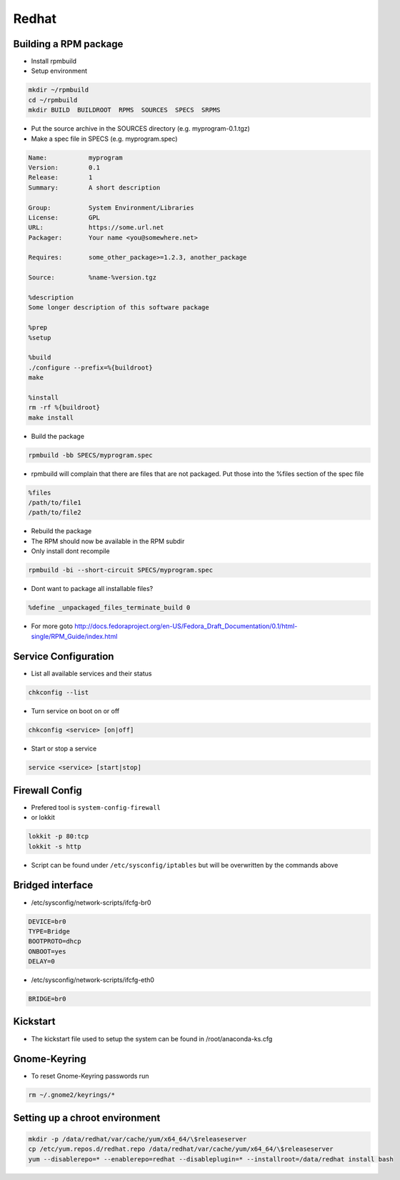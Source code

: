 ######
Redhat
######

Building a RPM package
======================

* Install rpmbuild
* Setup environment

.. code-block:: bash

  mkdir ~/rpmbuild
  cd ~/rpmbuild
  mkdir BUILD  BUILDROOT  RPMS  SOURCES  SPECS  SRPMS

* Put the source archive in the SOURCES directory (e.g. myprogram-0.1.tgz)
* Make a spec file in SPECS (e.g. myprogram.spec)

.. code-block:: bash

  Name:           myprogram
  Version:        0.1
  Release:        1
  Summary:        A short description

  Group:          System Environment/Libraries
  License:        GPL
  URL:            https://some.url.net
  Packager:       Your name <you@somewhere.net>

  Requires:       some_other_package>=1.2.3, another_package

  Source:         %name-%version.tgz

  %description
  Some longer description of this software package

  %prep
  %setup

  %build
  ./configure --prefix=%{buildroot}
  make

  %install
  rm -rf %{buildroot}
  make install

* Build the package

.. code-block:: bash

  rpmbuild -bb SPECS/myprogram.spec

* rpmbuild will complain that there are files that are not packaged. Put those into the %files section of the spec file

.. code-block:: bash

  %files
  /path/to/file1
  /path/to/file2

* Rebuild the package
* The RPM should now be available in the RPM subdir
* Only install dont recompile

.. code-block:: bash

  rpmbuild -bi --short-circuit SPECS/myprogram.spec

* Dont want to package all installable files?

.. code-block:: bash

  %define _unpackaged_files_terminate_build 0

* For more goto http://docs.fedoraproject.org/en-US/Fedora_Draft_Documentation/0.1/html-single/RPM_Guide/index.html


Service Configuration
=====================

* List all available services and their status

.. code-block:: bash

  chkconfig --list


* Turn service on boot on or off

.. code-block:: bash

  chkconfig <service> [on|off]


* Start or stop a service

.. code-block:: bash

  service <service> [start|stop]


Firewall Config
===============

* Prefered tool is ``system-config-firewall``
* or lokkit

.. code-block:: bash

  lokkit -p 80:tcp
  lokkit -s http

* Script can be found under ``/etc/sysconfig/iptables`` but will be overwritten by the commands above


Bridged interface
=================

* /etc/sysconfig/network-scripts/ifcfg-br0

.. code-block:: bash

  DEVICE=br0
  TYPE=Bridge
  BOOTPROTO=dhcp
  ONBOOT=yes
  DELAY=0

* /etc/sysconfig/network-scripts/ifcfg-eth0

.. code-block:: bash

  BRIDGE=br0


Kickstart
=========

* The kickstart file used to setup the system can be found in /root/anaconda-ks.cfg


Gnome-Keyring
=============

* To reset Gnome-Keyring passwords run

.. code-block:: bash

  rm ~/.gnome2/keyrings/*


Setting up a chroot environment
===============================

.. code-block:: bash

  mkdir -p /data/redhat/var/cache/yum/x64_64/\$releaseserver
  cp /etc/yum.repos.d/redhat.repo /data/redhat/var/cache/yum/x64_64/\$releaseserver
  yum --disablerepo=* --enablerepo=redhat --disableplugin=* --installroot=/data/redhat install bash


